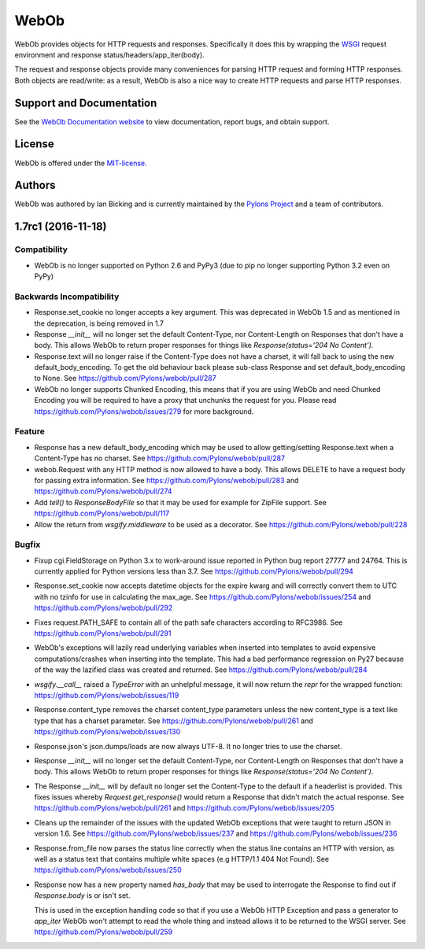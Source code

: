 WebOb
=====

.. image:: https://travis-ci.org/Pylons/webob.png?branch=master
        :target: https://travis-ci.org/Pylons/webob

.. image:: https://readthedocs.org/projects/webob/badge/?version=latest
        :target: http://docs.pylonsproject.org/projects/webob/en/latest/
        :alt: Documentation Status

WebOb provides objects for HTTP requests and responses.  Specifically
it does this by wrapping the `WSGI <http://wsgi.org>`_ request
environment and response status/headers/app_iter(body).

The request and response objects provide many conveniences for parsing
HTTP request and forming HTTP responses.  Both objects are read/write:
as a result, WebOb is also a nice way to create HTTP requests and
parse HTTP responses.

Support and Documentation
-------------------------

See the `WebOb Documentation website <https://webob.readthedocs.io/>`_ to view
documentation, report bugs, and obtain support.

License
-------

WebOb is offered under the `MIT-license
<https://webob.readthedocs.io/en/latest/license.html>`_.

Authors
-------

WebOb was authored by Ian Bicking and is currently maintained by the `Pylons
Project <http://pylonsproject.org/>`_ and a team of contributors.



1.7rc1 (2016-11-18)
-------------------

Compatibility
~~~~~~~~~~~~~

- WebOb is no longer supported on Python 2.6 and PyPy3 (due to pip no longer
  supporting Python 3.2 even on PyPy)

Backwards Incompatibility
~~~~~~~~~~~~~~~~~~~~~~~~~

- Response.set_cookie no longer accepts a key argument. This was deprecated in
  WebOb 1.5 and as mentioned in the deprecation, is being removed in 1.7

- Response `__init__` will no longer set the default Content-Type, nor
  Content-Length on Responses that don't have a body. This allows WebOb to
  return proper responses for things like `Response(status='204 No Content')`.

- Response.text will no longer raise if the Content-Type does not have a
  charset, it will fall back to using the new default_body_encoding. To get the
  old behaviour back please sub-class Response and set default_body_encoding to
  None. See https://github.com/Pylons/webob/pull/287

- WebOb no longer supports Chunked Encoding, this means that if you are using
  WebOb and need Chunked Encoding you will be required to have a proxy that
  unchunks the request for you. Please read
  https://github.com/Pylons/webob/issues/279 for more background.

Feature
~~~~~~~

- Response has a new default_body_encoding which may be used to allow
  getting/setting Response.text when a Content-Type has no charset. See
  https://github.com/Pylons/webob/pull/287

- webob.Request with any HTTP method is now allowed to have a body. This allows
  DELETE to have a request body for passing extra information. See
  https://github.com/Pylons/webob/pull/283 and
  https://github.com/Pylons/webob/pull/274

- Add `tell()` to `ResponseBodyFile` so that it may be used for example for
  ZipFile support. See https://github.com/Pylons/webob/pull/117

- Allow the return from `wsgify.middleware` to be used as a decorator. See
  https://github.com/Pylons/webob/pull/228

Bugfix
~~~~~~

- Fixup cgi.FieldStorage on Python 3.x to work-around issue reported in Python
  bug report 27777 and 24764. This is currently applied for Python versions
  less than 3.7. See https://github.com/Pylons/webob/pull/294

- Response.set_cookie now accepts datetime objects for the expire kwarg and
  will correctly convert them to UTC with no tzinfo for use in calculating the
  max_age. See https://github.com/Pylons/webob/issues/254 and
  https://github.com/Pylons/webob/pull/292

- Fixes request.PATH_SAFE to contain all of the path safe characters according
  to RFC3986. See https://github.com/Pylons/webob/pull/291

- WebOb's exceptions will lazily read underlying variables when inserted into
  templates to avoid expensive computations/crashes when inserting into the
  template. This had a bad performance regression on Py27 because of the way
  the lazified class was created and returned. See
  https://github.com/Pylons/webob/pull/284

- `wsgify.__call__` raised a `TypeError` with an unhelpful message, it will now
  return the `repr` for the wrapped function:
  https://github.com/Pylons/webob/issues/119

- Response.content_type removes the charset content_type parameters unless the
  new content_type is a text like type that has a charset parameter.
  See https://github.com/Pylons/webob/pull/261 and
  https://github.com/Pylons/webob/issues/130

- Response.json's json.dumps/loads are now always UTF-8. It no longer tries to
  use the charset.

- Response `__init__` will no longer set the default Content-Type, nor
  Content-Length on Responses that don't have a body. This allows WebOb to
  return proper responses for things like `Response(status='204 No Content')`.

- The Response `__init__` will by default no longer set the Content-Type to the
  default if a headerlist is provided. This fixes issues whereby
  `Request.get_response()` would return a Response that didn't match the actual
  response.
  See https://github.com/Pylons/webob/pull/261 and
  https://github.com/Pylons/webob/issues/205

- Cleans up the remainder of the issues with the updated WebOb exceptions that
  were taught to return JSON in version 1.6. See
  https://github.com/Pylons/webob/issues/237 and
  https://github.com/Pylons/webob/issues/236

- Response.from_file now parses the status line correctly when the status line
  contains an HTTP with version, as well as a status text that contains
  multiple white spaces (e.g HTTP/1.1 404 Not Found). See
  https://github.com/Pylons/webob/issues/250

- Response now has a new property named `has_body` that may be used to
  interrogate the Response to find out if `Response.body` is or isn't set.

  This is used in the exception handling code so that if you use a WebOb HTTP
  Exception and pass a generator to `app_iter` WebOb won't attempt to read the
  whole thing and instead allows it to be returned to the WSGI server. See
  https://github.com/Pylons/webob/pull/259


